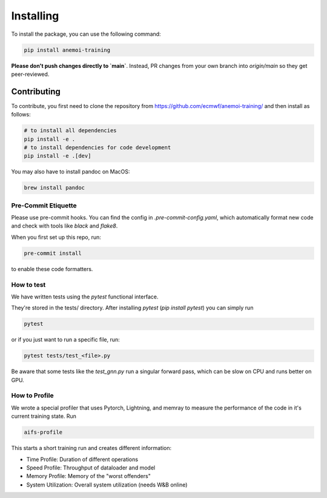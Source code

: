 ############
 Installing
############

To install the package, you can use the following command:

.. code:: bash

   pip install anemoi-training

**Please don't push changes directly to `main`**. Instead, PR changes from your own branch into `origin/main` so they get peer-reviewed.

**************
 Contributing
**************

To contribute, you first need to clone the repository from https://github.com/ecmwf/anemoi-training/ and then install as follows:

.. code:: bash

   # to install all dependencies
   pip install -e .
   # to install dependencies for code development
   pip install -e .[dev]

You may also have to install pandoc on MacOS:

.. code:: bash

   brew install pandoc

Pre-Commit Etiquette
--------------------

Please use pre-commit hooks. You can find the config in `.pre-commit-config.yaml`, which automatically format new code and check with tools like `black` and `flake8`.

When you first set up this repo, run:

.. code:: bash

  pre-commit install

to enable these code formatters.


How to test
-----------
We have written tests using the `pytest` functional interface.

They're stored in the tests/ directory. After installing `pytest` (`pip install pytest`) you can simply run

.. code:: bash

  pytest

or if you just want to run a specific file, run:

.. code:: bash

  pytest tests/test_<file>.py


Be aware that some tests like the `test_gnn.py` run a singular forward pass, which can be slow on CPU and runs better on GPU.

How to Profile
--------------

We wrote a special profiler that uses Pytorch, Lightning, and memray to measure the performance of the code in it's current training state. Run

.. code:: bash

  aifs-profile

This starts a short training run and creates different information:

- Time Profile: Duration of different operations
- Speed Profile: Throughput of dataloader and model
- Memory Profile: Memory of the "worst offenders"
- System Utilization: Overall system utilization (needs W&B online)
